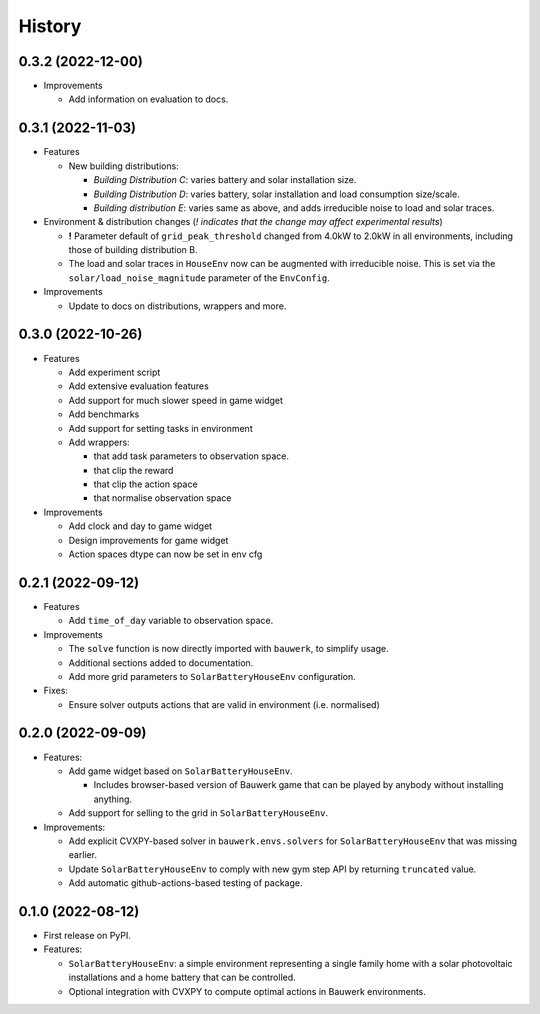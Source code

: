 =======
History
=======


0.3.2 (2022-12-00)
------------------

* Improvements

  * Add information on evaluation to docs.

0.3.1 (2022-11-03)
------------------

* Features

  * New building distributions:

    * *Building Distribution C*: varies battery and solar installation size.
    * *Building Distribution D*: varies battery, solar installation and load consumption size/scale.
    * *Building distribution E*: varies same as above, and adds irreducible noise to load and solar traces.

* Environment & distribution changes (*! indicates that the change may affect experimental results*)

  * **!** Parameter default of ``grid_peak_threshold`` changed from 4.0kW to 2.0kW in all environments, including those of building distribution B.
  * The load and solar traces in ``HouseEnv`` now can be augmented with irreducible noise. This is set via the ``solar/load_noise_magnitude`` parameter of the ``EnvConfig``.

* Improvements

  * Update to docs on distributions, wrappers and more.

0.3.0 (2022-10-26)
------------------

* Features

  * Add experiment script
  * Add extensive evaluation features
  * Add support for much slower speed in game widget
  * Add benchmarks
  * Add support for setting tasks in environment
  * Add wrappers:

    *  that add task parameters to observation space.
    *  that clip the reward
    *  that clip the action space
    *  that normalise observation space

* Improvements

  * Add clock and day to game widget
  * Design improvements for game widget
  * Action spaces dtype can now be set in env cfg


0.2.1 (2022-09-12)
------------------

* Features

  * Add ``time_of_day`` variable to observation space.

* Improvements

  * The ``solve`` function is now directly imported with ``bauwerk``, to simplify usage.
  * Additional sections added to documentation.
  * Add more grid parameters to ``SolarBatteryHouseEnv`` configuration.

* Fixes:

  * Ensure solver outputs actions that are valid in environment (i.e. normalised)

0.2.0 (2022-09-09)
------------------

* Features:

  * Add game widget based on ``SolarBatteryHouseEnv``.

    * Includes browser-based version of Bauwerk game that can be played by anybody without installing anything.

  * Add support for selling to the grid in ``SolarBatteryHouseEnv``.

* Improvements:

  * Add explicit CVXPY-based solver in ``bauwerk.envs.solvers`` for ``SolarBatteryHouseEnv`` that was missing earlier.
  * Update ``SolarBatteryHouseEnv`` to comply with new gym step API by returning ``truncated`` value.
  * Add automatic github-actions-based testing of package.


0.1.0 (2022-08-12)
------------------

* First release on PyPI.

* Features:

  * ``SolarBatteryHouseEnv``: a simple environment representing a single family home with a solar photovoltaic installations and a home battery that can be controlled.
  * Optional integration with CVXPY to compute optimal actions in Bauwerk environments.
